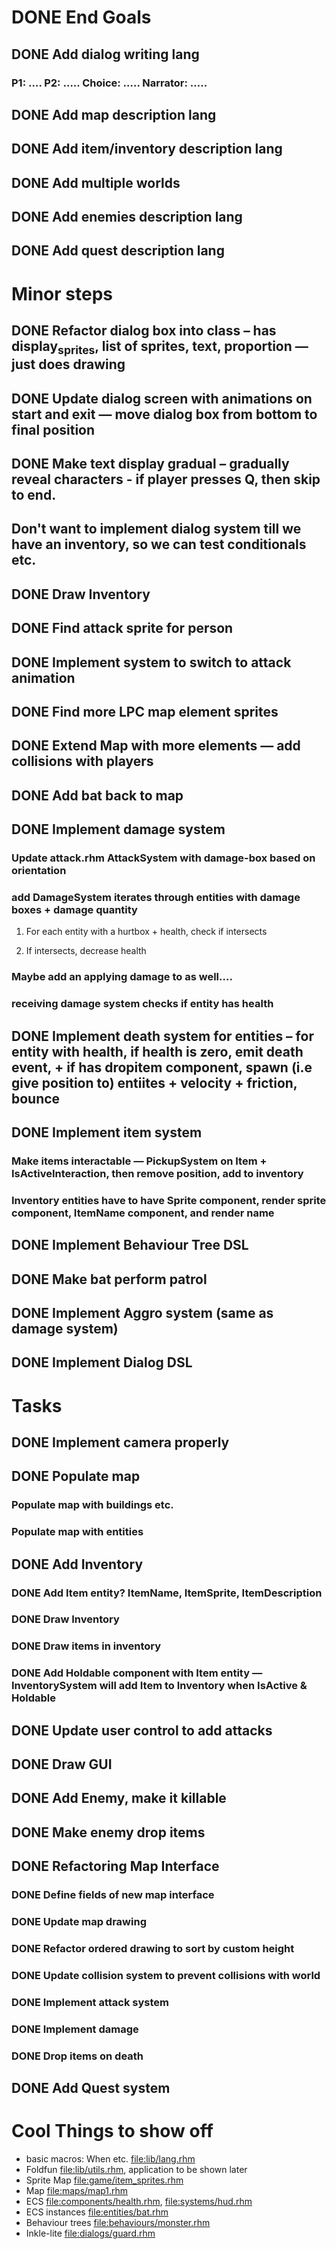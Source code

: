 * DONE End Goals
CLOSED: [2023-05-23 Tue 01:36]
** DONE Add dialog writing lang
CLOSED: [2023-05-23 Tue 01:36]
*** P1: .... P2: ..... Choice: ..... Narrator: .....
** DONE Add map description lang
CLOSED: [2023-05-23 Tue 01:36]
** DONE Add item/inventory description lang
CLOSED: [2023-05-23 Tue 01:36]
** DONE Add multiple worlds
CLOSED: [2023-05-23 Tue 01:36]
** DONE Add enemies description lang
CLOSED: [2023-05-23 Tue 01:36]
** DONE Add quest description lang
CLOSED: [2023-05-23 Tue 01:36]
* Minor steps
** DONE Refactor dialog box into class -- has display_sprites, list of sprites, text, proportion --- just does drawing
CLOSED: [2023-05-11 Thu 04:53]
** DONE Update dialog screen with animations on start and exit --- move dialog box from bottom to final position
CLOSED: [2023-05-11 Thu 04:53]
** DONE Make text display gradual -- gradually reveal characters - if player presses Q, then skip to end.
CLOSED: [2023-05-11 Thu 04:53]
** Don't want to implement dialog system till we have an inventory, so we can test conditionals etc.
** DONE Draw Inventory
CLOSED: [2023-05-13 Sat 09:11]
** DONE Find attack sprite for person
CLOSED: [2023-05-17 Wed 09:40]
** DONE Implement system to switch to attack animation
CLOSED: [2023-05-17 Wed 09:40]
** DONE Find more LPC map element sprites  
CLOSED: [2023-05-13 Sat 10:08]
** DONE Extend Map with more elements --- add collisions with players 
CLOSED: [2023-05-17 Wed 09:40]
** DONE Add bat back to map
CLOSED: [2023-05-17 Wed 14:44]
** DONE Implement damage system
CLOSED: [2023-05-18 Thu 07:03]
*** Update attack.rhm AttackSystem with damage-box based on orientation
*** add DamageSystem iterates through entities with damage boxes + damage quantity
**** For each entity with a hurtbox + health, check if intersects
**** If intersects, decrease health
*** Maybe add an applying damage to as well....
*** receiving damage system checks if entity has health
** DONE Implement death system for entities -- for entity with health, if health is zero, emit death event, + if has dropitem component, spawn (i.e give position to) entiites + velocity + friction, bounce
CLOSED: [2023-05-21 Sun 10:05]
** DONE Implement item system
CLOSED: [2023-05-21 Sun 10:05]
*** Make items interactable --- PickupSystem on Item + IsActiveInteraction, then remove position, add to inventory
*** Inventory entities have to have Sprite component, render sprite component, ItemName component, and render name
** DONE Implement Behaviour Tree DSL
CLOSED: [2023-05-21 Sun 10:05]
** DONE Make bat perform patrol
CLOSED: [2023-05-21 Sun 10:05]
** DONE Implement Aggro system (same as damage system)
CLOSED: [2023-05-21 Sun 10:06]
** DONE Implement Dialog DSL
CLOSED: [2023-05-21 Sun 10:06]
* Tasks
** DONE Implement camera properly
CLOSED: [2023-05-21 Sun 10:06]
** DONE Populate map 
CLOSED: [2023-05-17 Wed 14:37]
*** Populate map with buildings etc.
*** Populate map with entities
** DONE Add Inventory
CLOSED: [2023-05-21 Sun 10:06]
*** DONE Add Item entity? ItemName, ItemSprite, ItemDescription
CLOSED: [2023-05-21 Sun 10:06]
*** DONE Draw Inventory
CLOSED: [2023-05-21 Sun 10:06]
*** DONE Draw items in inventory
CLOSED: [2023-05-21 Sun 10:06]
*** DONE Add Holdable component with Item entity --- InventorySystem will add Item to Inventory when IsActive & Holdable
CLOSED: [2023-05-21 Sun 10:06]
** DONE Update user control to add attacks
CLOSED: [2023-05-21 Sun 10:06]
** DONE Draw GUI
CLOSED: [2023-05-21 Sun 10:06]
** DONE Add Enemy, make it killable
CLOSED: [2023-05-21 Sun 10:06]
** DONE Make enemy drop items
CLOSED: [2023-05-21 Sun 10:06]
** DONE Refactoring Map Interface
CLOSED: [2023-05-21 Sun 10:09]
*** DONE Define fields of new map interface
CLOSED: [2023-05-14 Sun 10:36]
*** DONE Update map drawing 
CLOSED: [2023-05-14 Sun 10:36]
*** DONE Refactor ordered drawing to sort by custom height
CLOSED: [2023-05-14 Sun 10:40]
*** DONE Update collision system to prevent collisions with world
CLOSED: [2023-05-14 Sun 11:42]
*** DONE Implement attack system
CLOSED: [2023-05-21 Sun 10:09]
*** DONE Implement damage
CLOSED: [2023-05-21 Sun 10:09]
*** DONE Drop items on death
CLOSED: [2023-05-21 Sun 10:09]
** DONE Add Quest system
CLOSED: [2023-05-23 Tue 01:35]
* Cool Things to show off
- basic macros: When etc. [[file:lib/lang.rhm]]
- Foldfun [[file:lib/utils.rhm]], application to be shown later
- Sprite Map [[file:game/item_sprites.rhm]]
- Map [[file:maps/map1.rhm]]
- ECS [[file:components/health.rhm]], [[file:systems/hud.rhm]]
- ECS instances [[file:entities/bat.rhm]]
- Behaviour trees [[file:behaviours/monster.rhm]]
- Inkle-lite [[file:dialogs/guard.rhm]]
